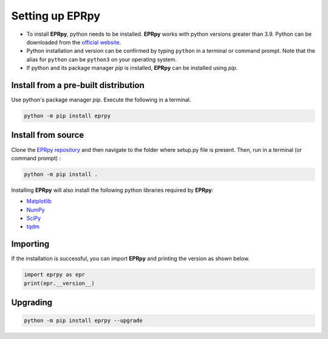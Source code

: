 Setting up EPRpy
=====================

* To install **EPRpy**, python needs to be installed. **EPRpy** works with python versions greater than 3.9. Python can be downloaded from the `official website <https://www.python.org/>`_. 
* Python installation and version can be confirmed by typing ``python`` in a terminal or command prompt. Note that the alias for ``python`` can be ``python3`` on your operating system.
* If python and its package manager *pip* is installed, **EPRpy** can be installed using *pip*.

Install from a pre-built distribution
----------------------------------------------

Use python's package manager *pip*. Execute the following in a terminal.

.. code-block:: bash
   
    python -m pip install eprpy

Install from source
----------------------------------------------

Clone the `EPRpy repository <https://davistdaniel.github.io/EPRpy/>`_ and then navigate to the folder where setup.py file is present.
Then, run in a terminal (or command prompt) :

.. code-block:: text
   
    python -m pip install .

Installing **EPRpy** will also install the following python libraries required by **EPRpy**:

* `Matplotlib <https://matplotlib.org/stable/>`_ 
* `NumPy <https://numpy.org/>`_ 
* `SciPy <https://scipy.org/>`_ 
* `tqdm <https://tqdm.github.io/>`_


Importing
---------------

If the installation is successful, you can import **EPRpy** and printing the version as shown below.

.. code-block:: python

    import eprpy as epr
    print(epr.__version__)

Upgrading
---------------

.. code-block:: text
   
    python -m pip install eprpy --upgrade